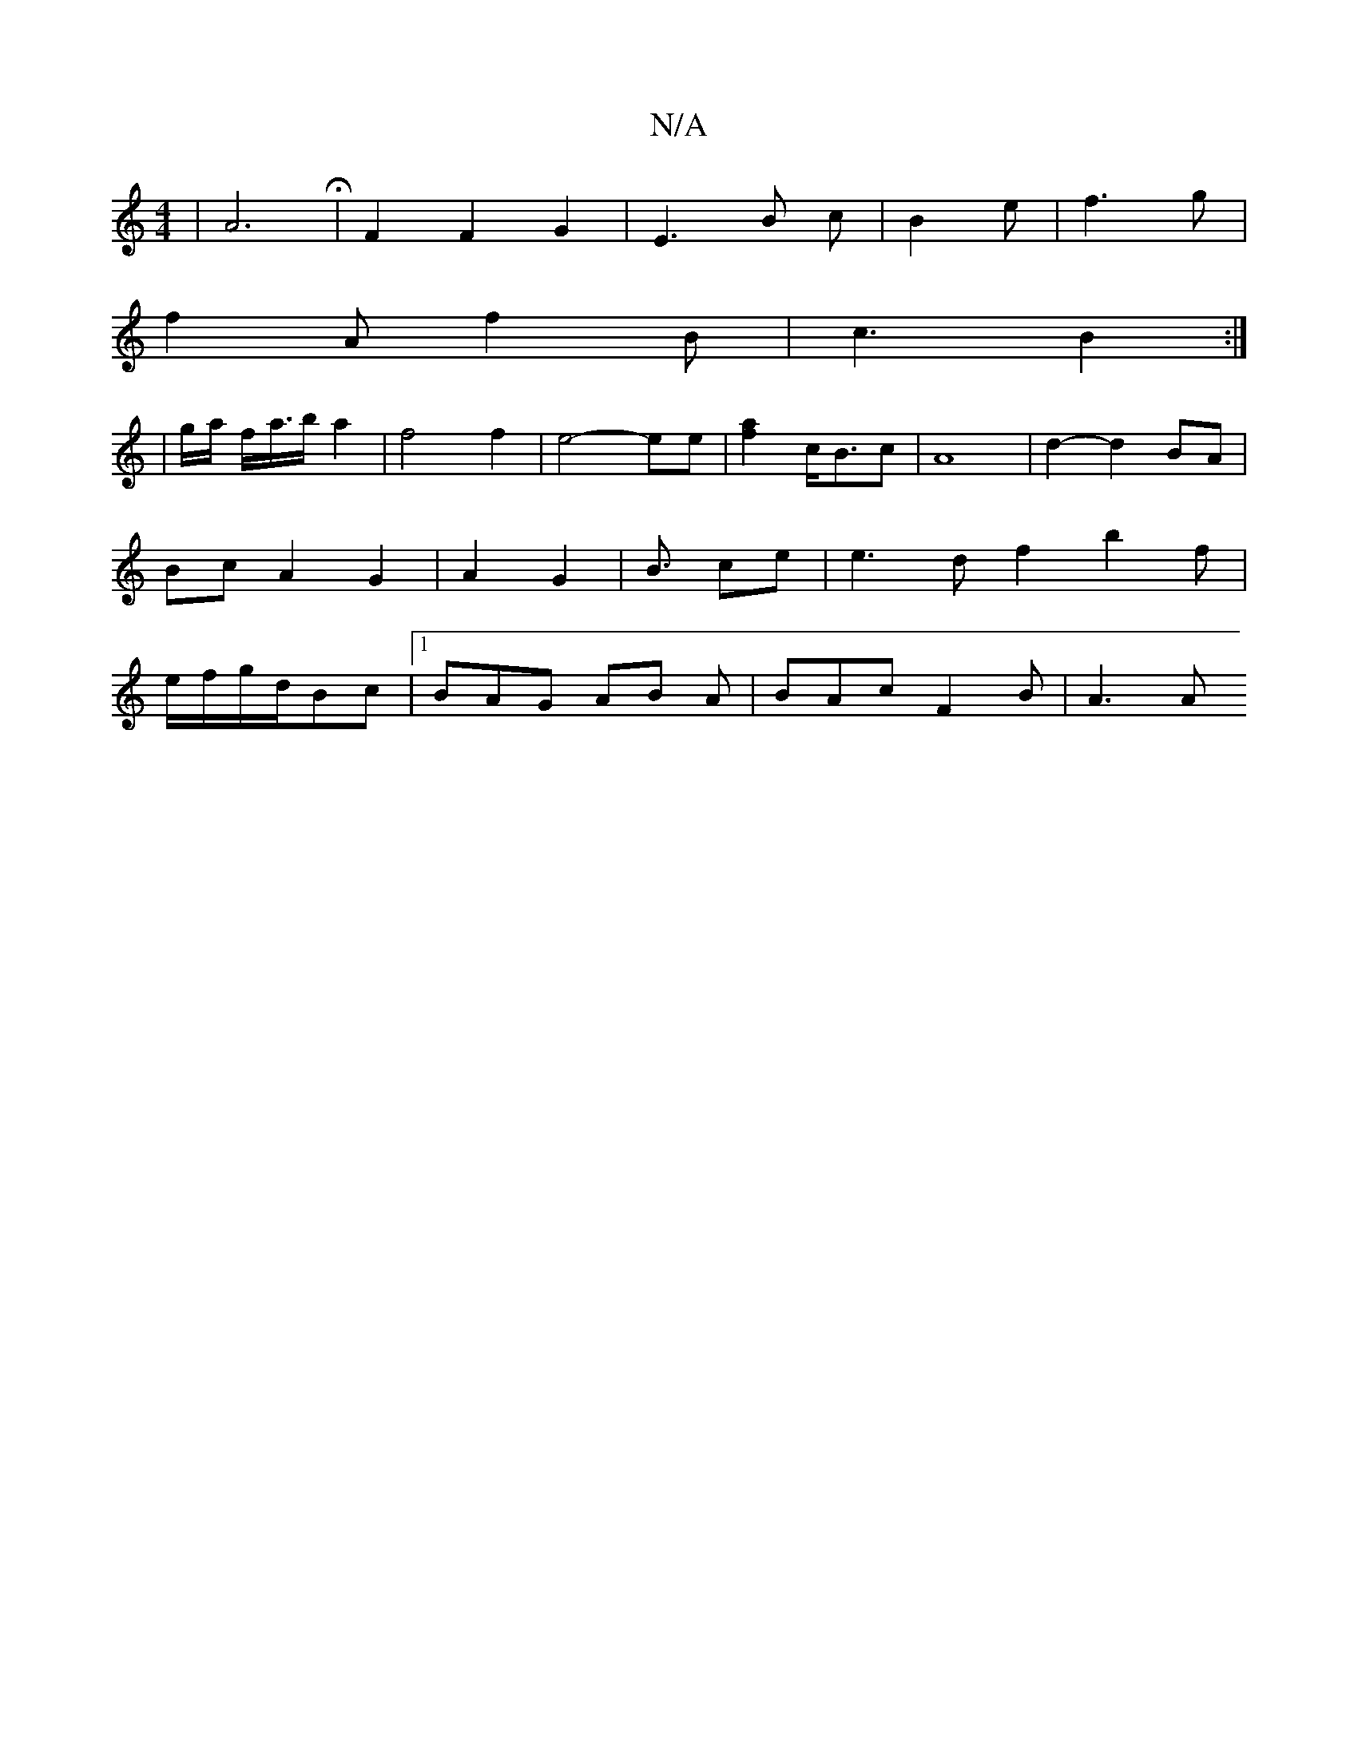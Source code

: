 X:1
T:N/A
M:4/4
R:N/A
K:Cmajor
6| A6- H | F2 F2 G2 | E3 B c | B2 e | f3 g |
f2A f2B | c3 B2 :|
| g/a/ f<a/b/ a2 | f4 f2|e4- ee | [f2a2]c/2B3/c | A8 | d2- d2 BA | Bc A2 G2|A2 G2|B3/ ce|e3 d f2 b2f|e/f/g/d/Bc|[1 BAG AB A|BAc F2B|A3 A